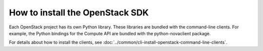 How to install the  OpenStack SDK
---------------------------------

Each OpenStack project has its own Python library. These libraries are
bundled with the command-line clients. For example, the Python bindings
for the Compute API are bundled with the python-novaclient package.

For details about how to install the clients, see
:doc:`../common/cli-install-openstack-command-line-clients`.

